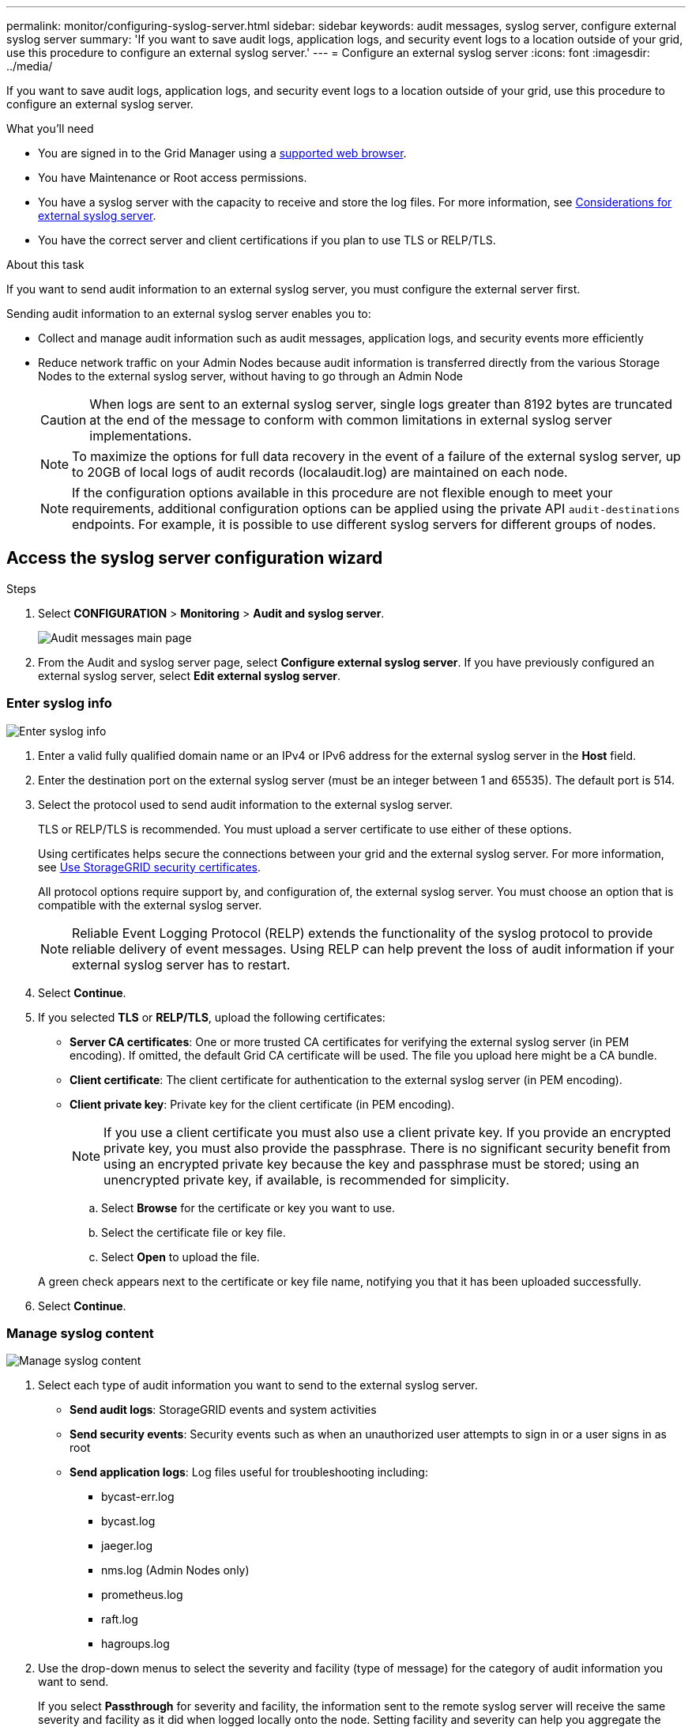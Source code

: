 ---
permalink: monitor/configuring-syslog-server.html
sidebar: sidebar
keywords: audit messages, syslog server, configure external syslog server
summary: 'If you want to save audit logs, application logs, and security event logs to a location outside of your grid, use this procedure to configure an external syslog server.'
---
= Configure an external syslog server
:icons: font
:imagesdir: ../media/

[.lead]
If you want to save audit logs, application logs, and security event logs to a location outside of your grid, use this procedure to configure an external syslog server. 

.What you'll need

* You are signed in to the Grid Manager using a xref:../admin/web-browser-requirements.adoc[supported web browser].
* You have Maintenance or Root access permissions.
* You have a syslog server with the capacity to receive and store the log files. For more information, see xref:../monitor/considerations-for-external-syslog-server.adoc[Considerations for external syslog server].
* You have the correct server and client certifications if you plan to use TLS or RELP/TLS.

.About this task

If you want to send audit information to an external syslog server, you must configure the external server first. 

Sending audit information to an external syslog server enables you to:

* Collect and manage audit information such as audit messages, application logs, and security events more efficiently
* Reduce network traffic on your Admin Nodes because audit information is transferred directly from the various Storage Nodes to the external syslog server, without having to go through an Admin Node

+
CAUTION: When logs are sent to an external syslog server, single logs greater than 8192 bytes are truncated at the end of the message to conform with common limitations in external syslog server implementations. 

+
NOTE: To maximize the options for full data recovery in the event of a failure of the external syslog server, up to 20GB of local logs of audit records (localaudit.log) are maintained on each node.
+
NOTE: If the configuration options available in this procedure are not flexible enough to meet your requirements, additional configuration options can be applied using the private API `audit-destinations` endpoints. For example, it is possible to use different syslog servers for different groups of nodes.

[[Access-the-syslog-server-configuration-wizard]]
== Access the syslog server configuration wizard

.Steps
. Select *CONFIGURATION* > *Monitoring* > *Audit and syslog server*.
+
image::../media/audit-messages-main-page.png[Audit messages main page]
. From the Audit and syslog server page, select *Configure external syslog server*. If you have previously configured an external syslog server, select *Edit external syslog server*. 

=== Enter syslog info

image::../media/enter-syslog-info.png[Enter syslog info]

. Enter a valid fully qualified domain name or an IPv4 or IPv6 address for the external syslog server in the *Host* field.
. Enter the destination port on the external syslog server (must be an integer between 1 and 65535). The default port is 514. 
. Select the protocol used to send audit information to the external syslog server.  

+
TLS or RELP/TLS is recommended. You must upload a server certificate to use either of these options. 

+
Using certificates helps secure the connections between your grid and the external syslog server. For more information, see xref:../admin/using-storagegrid-security-certificates.adoc[Use StorageGRID security certificates].

+
All protocol options require support by, and configuration of, the external syslog server. You must choose an option that is compatible with the external syslog server.

+
NOTE: Reliable Event Logging Protocol (RELP) extends the functionality of the syslog protocol to provide reliable delivery of event messages. Using RELP can help prevent the loss of audit information if your external syslog server has to restart. 

[start=4]
. Select *Continue*.
. [[attach-certificate]]If you selected *TLS* or *RELP/TLS*, upload the following certificates:

* *Server CA certificates*: One or more trusted CA certificates for verifying the  external syslog server (in PEM encoding). If omitted, the default Grid CA certificate will be used. The file you upload here might be a CA bundle. 
* *Client certificate*: The client certificate for authentication to the external syslog server (in PEM encoding).
* *Client private key*: Private key for the client certificate (in PEM encoding).
+
NOTE: If you use a client certificate you must also use a client private key. If you provide an encrypted private key, you must also provide the passphrase.  There is no significant security benefit from using an encrypted private key because the key and passphrase must be stored; using an unencrypted private key, if available, is recommended for simplicity.

.. Select *Browse* for the certificate or key you want to use. 
.. Select the certificate file or key file.
.. Select *Open* to upload the file.

+ 
A green check appears next to the certificate or key file name, notifying you that it has been uploaded successfully.

[start=6]
. Select *Continue*.

=== Manage syslog content

image::../media/manage-syslog-content.png[Manage syslog content]

. Select each type of audit information you want to send to the external syslog server.

+
* *Send audit logs*: StorageGRID events and system activities

+
* *Send security events*: Security events such as when an unauthorized user attempts to sign in or a user signs in as root

+
* *Send application logs*: Log files useful for troubleshooting including:

** bycast-err.log
** bycast.log
** jaeger.log
** nms.log (Admin Nodes only)
** prometheus.log
** raft.log
** hagroups.log 

. Use the drop-down menus to select the severity and facility (type of message) for the category of audit information you want to send. 
+
If you select *Passthrough* for severity and facility, the information sent to the remote syslog server will receive the same severity and facility as it did when logged locally onto the node. Setting facility and severity can help you aggregate the logs in customizable ways for easier analysis. 

+
NOTE: For more information on StorageGRID software logs, see xref:../monitor/storagegrid-software-logs.adoc#[StorageGRID software logs].

.. For *Severity*, select *Passthrough* if you want each message sent to the external syslog to have the same severity value as it does in the local syslog.

+
For audit logs, if you select *Passthrough* the severity is 'info.'

+
For security events, if you select *Passthrough*, the severity values are generated by the linux distribution on the nodes.

+
For application logs, if you select *Passthrough*, the severities vary between 'info' and 'notice,' depending on what the issue is. For example, adding an NTP server and configuring an HA group gives a value of 'info,' while intentionally stopping the ssm or rsm service gives a value of 'notice.'

.. If you do not want to use the passthrough value, select a severity value between 0 and 7. 

+
The selected value will be applied to all messages of this type. Information about different severities will be lost when you choose to override severity with a fixed value.

+
[cols="1a,3a" options="header"]
|===
| Severity| Description
|0
|Emergency: System is unusable

|1
|Alert: Action must be taken immediately

|2
|Critical: Critical conditions

|3
|Error: Error conditions

|4
|Warning: Warning conditions

|5
|Notice: Normal but significant condition

|6
|Informational: Informational messages

|7
|Debug: Debug-level messages
|===

.. For *Facility*, select *Passthrough* if you want each message sent to the external syslog to have the same facility value as it does in the local syslog. 

+
For audit logs, if you select *Passthrough* the facility sent to the external syslog server is 'local7.'

+
For security events, if you select *Passthrough*, the facility values are generated by the linux distribution on the nodes.

+
For application logs, if you select *Passthrough*, the application logs sent to the external syslog server have the following facility values: 

+
[cols="1a,2a" options="header"]
|===
| Application log| Passthrough value

|bycast.log
|user or daemon

|bycast-err.log
|user, daemon, local3, or local4

|jaeger.log
|local2

|nms.log
|local3

|prometheus.log
|local4

|raft.log
|local5

|hagroups.log
|local6
|===

+
.. If you do not want to use the passthrough value, select the facility value between 0 and 23. 

+
The selected value will be applied to all messages of this type. Information about different facilities will be lost when you choose to override facility with a fixed value.

+
[cols="1a,3a" options="header"]
|===
|Facility| Description

|0
|kern (kernel messages)

|1
|user (user-level messages)

|2
|mail

|3
|daemon (system daemons)

|4 
|auth (security/authorization messages)

|5 
|syslog (messages generated internally by syslogd)

|6 
|lpr (line printer subsystem)

|7 
|news (network news subsystem)

|8 
|UUCP

|9 
|cron (clock daemon)

|10 
|security (security/authorization messages)

|11 
|FTP

|12 
|NTP

|13 
|logaudit (log audit)

|14 
|logalert (log alert)

|15 
|clock (clock daemon)

|16 
|local0

|17 
|local1

|18 
|local2

|19 
|local3

|20 
|local4

|21 
|local5

|22 
|local6

|23 
|local7
|===

[start=3]
. Select *Continue*.

=== Send test messages

image::../media/send-test-messages.png[Send test messages]

Before starting to use an external syslog server, you should request that all nodes in your grid send test messages to the external syslog server. You should use these test messages to help you validate your entire log collection infrastructure before you commit to sending data to the external syslog server.

CAUTION: Do not use the external syslog server configuration until you confirm that the external syslog server received a test message from each node in your grid and that the message was processed as expected.

. If you do not want to send test messages and you are certain your external syslog server is configured properly and can receive audit information from all the nodes in your grid, select *Skip and finish*. 

+
A green banner appears indicating your configuration has been saved successfully. 

[start=2]
. Otherwise, select *Send test messages*.
 
+
Test results continuously appear on the page until you stop the test. While the test is in progress, your audit messages continue to be sent to your previously configured destinations. 

. If you receive any errors, correct them and select *Send test messages* again. See xref:../monitor/troubleshooting-syslog-server.adoc[Troubleshooting the external syslog server] to help you resolve any errors.

[start=3]
. Wait until you see a green banner indicating all nodes have passed testing. 
. Check your syslog server to determine if test messages are being received and processed as expected. 

+
IMPORTANT: If you are using UDP, check your entire log collection infrastructure. The UDP protocol does not allow for as rigorous error detection as the other
protocols.

. Select *Stop and finish*.

+
You are returned to the *Audit and syslog server* page. A green banner appears notifying you that your syslog server configuration has been saved successfully. 

+
NOTE: Your StorageGRID audit information is not sent to the external syslog server until you select a destination that includes the external syslog server. 

== Select audit information destinations
You can specify where security event logs, application logs, and audit message logs are sent. 

NOTE: For more information on StorageGRID software logs, see xref:../monitor/storagegrid-software-logs.adoc#[StorageGRID software logs].

. On the Audit and syslog server page, select the destination for audit information from the listed options: 

+
[cols="1a,2a" options="header"]

|===
| Option| Description

|Default (Admin nodes/local nodes)
|Audit messages are sent to the audit log (`audit.log`) on the Admin Node, and security event logs and application logs are stored on the nodes where they were generated (also referred to as "the local node").

|External syslog server
|Audit information is sent to an external syslog server and saved on the local node. The type of information sent depends upon how you configured the external syslog server. This option is enabled only after you have configured an external syslog server.

|Admin Node and external syslog server
|Audit messages are sent to the audit log (`audit.log`) on the Admin Node, and audit information is sent to the external syslog server and saved on the local node. The type of information sent depends upon how you configured the external syslog server. This option is enabled only after you have configured an external syslog server.

|Local nodes only
|No audit information is sent to an Admin Node or remote syslog server. Audit information is saved only on the nodes that generated it. 

*Note*: StorageGRID periodically removes these local logs in a rotation to free up space. When the log file for a node reaches 1 GB, the existing file is saved, and a new log file is started. The rotation limit for the log is 21 files. When the 22nd version of the log file is created, the oldest log file is deleted. On average about 20 GB of log data is stored on each node.
|===

NOTE: Audit information generated on every local node is stored in `/var/local/log/localaudit.log`

[start=2]
. Select *Save*. Then, select OK to accept the change to the log destination.

. If you selected either *External syslog server* or *Admin Nodes and external syslog server* as the destination for audit information, an additional warning appears. Review the warning text. 

IMPORTANT: You must confirm that the external syslog server can receive test StorageGRID messages.

[start=4]
. Confirm that you want to change the destination for audit information by selecting *OK*.

+
A green banner appears notifying you that your audit configuration has been saved successfully. 

+
New logs are sent to the destinations you selected. Existing logs remain in their current location.

.Related information

xref:../audit/index.adoc[Audit message overview]

xref:../monitor/configure-audit-messages.adoc[Configure audit messages and log destinations]

xref:../audit/system-audit-messages.adoc[System audit messages]

xref:../audit/object-storage-audit-messages.adoc[Object storage audit messages]

xref:../audit/management-audit-message.adoc[Management audit message]

xref:../audit/client-read-audit-messages.adoc[Client read audit messages]

xref:../admin/index.adoc[Administer StorageGRID]